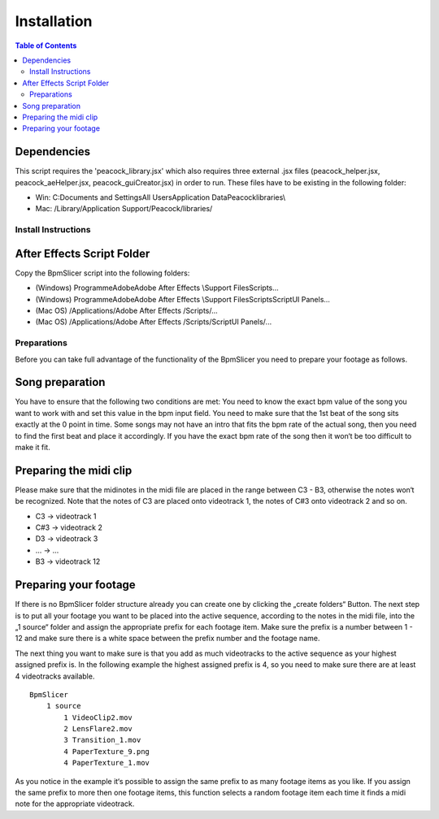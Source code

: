 ============
Installation
============

.. contents:: Table of Contents

Dependencies
~~~~~~~~~~~~

This script requires the 'peacock_library.jsx' which also requires three
external .jsx files (peacock_helper.jsx, peacock_aeHelper.jsx,
peacock_guiCreator.jsx) in order to run. These files have to be existing
in the following folder:

-  Win: C:\Documents and Settings\All Users\Application
   Data\Peacock\libraries\\
-  Mac: /Library/Application Support/Peacock/libraries/


Install Instructions
--------------------

After Effects Script Folder
~~~~~~~~~~~~~~~~~~~~~~~~~~~

Copy the BpmSlicer script into the following folders:

-  (Windows) Programme\Adobe\Adobe After Effects \\Support
   Files\Scripts\...
-  (Windows) Programme\Adobe\Adobe After Effects \\Support
   Files\Scripts\ScriptUI Panels\...
-  (Mac OS) /Applications/Adobe After Effects /Scripts/...
-  (Mac OS) /Applications/Adobe After Effects /Scripts/ScriptUI
   Panels/...



Preparations
------------

Before you can take full advantage of the functionality of the BpmSlicer
you need to prepare your footage as follows.

Song preparation
~~~~~~~~~~~~~~~~

You have to ensure that the following two conditions are met: You need
to know the exact bpm value of the song you want to work with and set
this value in the bpm input field. You need to make sure that the 1st
beat of the song sits exactly at the 0 point in time. Some songs may not
have an intro that fits the bpm rate of the actual song, then you need
to find the first beat and place it accordingly. If you have the exact
bpm rate of the song then it won‘t be too difficult to make it fit.

Preparing the midi clip
~~~~~~~~~~~~~~~~~~~~~~~

Please make sure that the midinotes in the midi file are placed in the
range between C3 - B3, otherwise the notes won‘t be recognized. Note
that the notes of C3 are placed onto videotrack 1, the notes of C#3 onto
videotrack 2 and so on.

-  C3 -> videotrack 1
-  C#3 -> videotrack 2
-  D3 -> videotrack 3
-  ... -> ...
-  B3 -> videotrack 12

Preparing your footage
~~~~~~~~~~~~~~~~~~~~~~

If there is no BpmSlicer folder structure already you can create one by
clicking the „create folders“ Button. The next step is to put all your
footage you want to be placed into the active sequence, according to the
notes in the midi file, into the „1 source“ folder and assign the
appropriate prefix for each footage item. Make sure the prefix is a
number between 1 - 12 and make sure there is a white space between the
prefix number and the footage name.

The next thing you want to make sure is that you add as much videotracks
to the active sequence as your highest assigned prefix is. In the
following example the highest assigned prefix is 4, so you need to make
sure there are at least 4 videotracks available.

::

   BpmSlicer
       1 source
           1 VideoClip2.mov
           2 LensFlare2.mov
           3 Transition_1.mov
           4 PaperTexture_9.png
           4 PaperTexture_1.mov

As you notice in the example it‘s possible to assign the same prefix to
as many footage items as you like. If you assign the same prefix to more
then one footage items, this function selects a random footage item each
time it finds a midi note for the appropriate videotrack.

